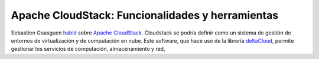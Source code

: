.. title: Apache CloudStack: Funcionalidades y herramientas
.. slug: apache-cloudstack-funcionalidades-herramientas
.. author: Ignasi Fosch
.. date: 2013-02-03
.. tags: Eventos,FOSDEM,Apache CloudStack

=================================================
Apache CloudStack: Funcionalidades y herramientas
=================================================

Sebastien Goasguen habló_ sobre `Apache CloudStack`_. Cloudstack se podría definir como un sistema de gestión de entornos de virtualización y de computación en nube. Este software, que hace uso de la librería `deltaCloud`_, permite gestionar los servicios de computación, almacenamiento y red, 
 
.. _habló: https://fosdem.org/2013/schedule/event/cloudstack/
.. _`Apache CloudStack`: http://cloudstack.apache.org/
.. _`deltaCloud`: http://deltacloud.apache.org/
